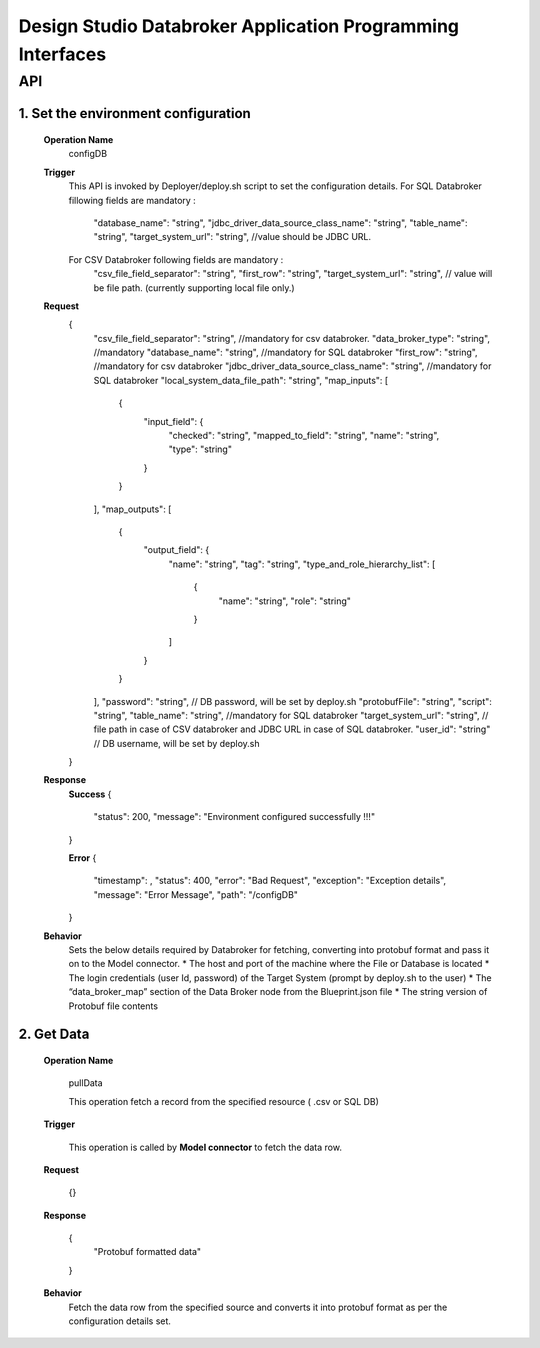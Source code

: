 .. ===============LICENSE_START=======================================================
.. Acumos
.. ===================================================================================
.. Copyright (C) 2017-2018 AT&T Intellectual Property & Tech Mahindra. All rights reserved.
.. ===================================================================================
.. This Acumos documentation file is distributed by AT&T and Tech Mahindra
.. under the Creative Commons Attribution 4.0 International License (the "License");
.. you may not use this file except in compliance with the License.
.. You may obtain a copy of the License at
..  
..      http://creativecommons.org/licenses/by/4.0
..  
.. This file is distributed on an "AS IS" BASIS,
.. WITHOUT WARRANTIES OR CONDITIONS OF ANY KIND, either express or implied.
.. See the License for the specific language governing permissions and
.. limitations under the License.
.. ===============LICENSE_END=========================================================

====================================================================
Design Studio Databroker Application Programming Interfaces
====================================================================


API 
====
1.	Set the environment configuration
-----------------------------------
	**Operation Name**
		configDB
	**Trigger**
		This API is invoked by Deployer/deploy.sh script to set the configuration details.  
		For SQL Databroker fillowing fields are mandatory : 
		  "database_name": "string",
		  "jdbc_driver_data_source_class_name": "string",
		  "table_name": "string", 
		  "target_system_url": "string", //value should be JDBC URL.
		  
		For CSV Databroker following fields are mandatory : 
		  "csv_file_field_separator": "string", 
		  "first_row": "string",
		  "target_system_url": "string", // value will be file path. (currently supporting local file only.)
		  
	**Request**
		{
		  "csv_file_field_separator": "string", //mandatory for csv databroker. 
		  "data_broker_type": "string", //mandatory
		  "database_name": "string", //mandatory for SQL databroker 
		  "first_row": "string", //mandatory for csv databroker 
		  "jdbc_driver_data_source_class_name": "string", //mandatory for SQL databroker 
		  "local_system_data_file_path": "string",
		  "map_inputs": [
			{
			  "input_field": {
				"checked": "string",
				"mapped_to_field": "string",
				"name": "string",
				"type": "string"
			  }
			}
		  ],
		  "map_outputs": [
			{
			  "output_field": {
				"name": "string",
				"tag": "string",
				"type_and_role_hierarchy_list": [
				  {
					"name": "string",
					"role": "string"
				  }
				]
			  }
			}
		  ],
		  "password": "string", // DB password, will be set by deploy.sh 
		  "protobufFile": "string",
		  "script": "string",
		  "table_name": "string", //mandatory for SQL databroker 
		  "target_system_url": "string", // file path in case of CSV databroker and JDBC URL in case of SQL databroker. 
		  "user_id": "string" // DB username, will be set by deploy.sh 
		}
	**Response**
		**Success**
		{
		  "status": 200,
		  "message": "Environment configured successfully !!!"
		}
		
		**Error**
		{
		  "timestamp": ,
		  "status": 400,
		  "error": "Bad Request",
		  "exception": "Exception details",
		  "message": "Error Message",
		  "path": "/configDB"
		}
		
	**Behavior**
		Sets the below details required by Databroker for fetching, converting into protobuf format and pass it on to the Model connector. 
		* The host and port of the machine where the File or Database is located
		* The login credentials (user Id, password) of the Target System (prompt by deploy.sh to the user)
		* The “data_broker_map” section of the Data Broker node from the Blueprint.json file
		* The string version of Protobuf file contents 

	
2. Get Data 
------------

	**Operation Name**

	  pullData

	  This operation fetch a record from the specified resource ( .csv or SQL DB)

	**Trigger**

	  This operation is called by **Model connector** to fetch the data row. 

	**Request**

	  {}

	**Response**

	  {
		  "Protobuf formatted data"
	  }

	**Behavior** 
	  Fetch the data row from the specified source and converts it into protobuf format as per the configuration details set. 
	  
	